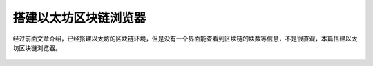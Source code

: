 搭建以太坊区块链浏览器
========================

经过前面文章介绍，已经搭建以太坊的区块链环境，但是没有一个界面能查看到区块链的块数等信息，不是很直观，本篇搭建以太坊区块链浏览器。


 .. toctree::
    :maxdepth: 2
    :numbered: 2

    01_dev
